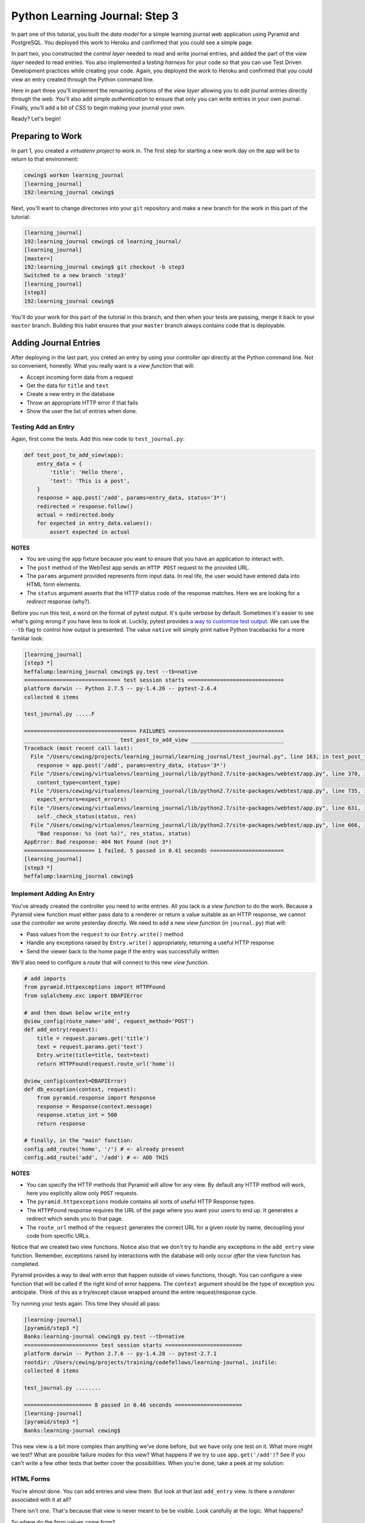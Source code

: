 *******************************
Python Learning Journal: Step 3
*******************************

In part one of this tutorial, you built the *data model* for a simple learning
journal web application using Pyramid and PostgreSQL. You deployed this work to
Heroku and confirmed that you could see a simple page.

In part two, you constructed the *control layer* needed to read and write
journal entries, and added the part of the *view layer* needed to read entries.
You also implemented a *testing harness* for your code so that you can use Test
Driven Development practices while creating your code. Again, you deployed the
work to Heroku and confirmed that you could view an entry created through the
Python command line.

Here in part three you'll implement the remaining portions of the *view layer*
allowing you to edit journal entries directly through the web. You'll also add
simple *authentication* to ensure that only you can write entries in your own
journal. Finally, you'll add a bit of *CSS* to begin making your journal your
own.

Ready?  Let's begin!

Preparing to Work
=================

In part 1, you created a *virtualenv project* to work in.  The first step for
starting a new work day on the app will be to return to that environment:

.. code-block:: bash

    cewing$ workon learning_journal
    [learning_journal]
    192:learning_journal cewing$

Next, you'll want to change directories into your ``git`` repository and make a
new branch for the work in this part of the tutorial:

.. code-block:: bash

    [learning_journal]
    192:learning_journal cewing$ cd learning_journal/
    [learning_journal]
    [master=]
    192:learning_journal cewing$ git checkout -b step3
    Switched to a new branch 'step3'
    [learning_journal]
    [step3]
    192:learning_journal cewing$

You'll do your work for this part of the tutorial in this branch, and then when
your tests are passing, merge it back to your ``master`` branch. Building this
habit ensures that your ``master`` branch always contains code that is
deployable.


Adding Journal Entries
======================

After deploying in the last part, you creted an entry by using your *controller
api* directly at the Python command line. Not so convenient, honestly. What you
really want is a *view function* that will:

* Accept incoming form data from a request
* Get the data for ``title`` and ``text``
* Create a new entry in the database
* Throw an appropriate HTTP error if that fails
* Show the user the list of entries when done.


Testing Add an Entry
--------------------

Again, first come the tests. Add this new code to ``test_journal.py``:

.. code-block:: python

    def test_post_to_add_view(app):
        entry_data = {
            'title': 'Hello there',
            'text': 'This is a post',
        }
        response = app.post('/add', params=entry_data, status='3*')
        redirected = response.follow()
        actual = redirected.body
        for expected in entry_data.values():
            assert expected in actual

**NOTES**

* You are using the ``app`` fixture because you want to ensure that you have an
  application to interact with.
* The ``post`` method of the WebTest ``app`` sends an ``HTTP POST``
  request to the provided URL.
* The ``params`` argument provided represents form input data. In real life, the
  user would have entered data into HTML form elements.
* The ``status`` argument asserts that the HTTP status code of the response
  matches. Here we are looking for a *redirect* response (why?).


Before you run this test, a word on the format of pytest output.  It's quite
verbose by default.  Sometimes it's easier to see what's going wrong if you
have less to look at. Luckily, pytest provides `a way to customize test
output`_.  We can use the ``--tb`` flag to control how output is presented.
The value ``native`` will simply print native Python tracebacks for a more
familiar look:

.. _a way to customize test output: http://pytest.org/latest/usage.html#modifying-python-traceback-printing

.. code-block:: bash

    [learning_journal]
    [step3 *]
    heffalump:learning_journal cewing$ py.test --tb=native
    ============================== test session starts ==============================
    platform darwin -- Python 2.7.5 -- py-1.4.26 -- pytest-2.6.4
    collected 6 items

    test_journal.py .....F

    =================================== FAILURES ====================================
    _____________________________ test_post_to_add_view _____________________________
    Traceback (most recent call last):
      File "/Users/cewing/projects/learning_journal/learning_journal/test_journal.py", line 163, in test_post_to_add_view
        response = app.post('/add', params=entry_data, status='3*')
      File "/Users/cewing/virtualenvs/learning_journal/lib/python2.7/site-packages/webtest/app.py", line 370, in post
        content_type=content_type)
      File "/Users/cewing/virtualenvs/learning_journal/lib/python2.7/site-packages/webtest/app.py", line 735, in _gen_request
        expect_errors=expect_errors)
      File "/Users/cewing/virtualenvs/learning_journal/lib/python2.7/site-packages/webtest/app.py", line 631, in do_request
        self._check_status(status, res)
      File "/Users/cewing/virtualenvs/learning_journal/lib/python2.7/site-packages/webtest/app.py", line 666, in _check_status
        "Bad response: %s (not %s)", res_status, status)
    AppError: Bad response: 404 Not Found (not 3*)
    ====================== 1 failed, 5 passed in 0.41 seconds =======================
    [learning_journal]
    [step3 *]
    heffalump:learning_journal cewing$


Implement Adding An Entry
-------------------------

You've already created the controller you need to write entries. All you lack
is a *view function* to do the work. Because a Pyramid view function must
either pass data to a renderer or return a value suitable as an HTTP response,
we cannot use the *controller* we wrote yesterday directly.  We need to add a
new *view function* (in ``journal.py``) that will:

* Pass values from the ``request`` to our ``Entry.write()`` method
* Handle any exceptions raised by ``Entry.write()`` appropriately, returning a
  useful HTTP response
* Send the viewer back to the home page if the entry was successfully written

We'll also need to configure a *route* that will connect to this new *view
function*.

.. code-block:: python

    # add imports
    from pyramid.httpexceptions import HTTPFound
    from sqlalchemy.exc import DBAPIError

    # and then down below write_entry
    @view_config(route_name='add', request_method='POST')
    def add_entry(request):
        title = request.params.get('title')
        text = request.params.get('text')
        Entry.write(title=title, text=text)
        return HTTPFound(request.route_url('home'))

    @view_config(context=DBAPIError)
    def db_exception(context, request):
        from pyramid.response import Response
        response = Response(context.message)
        response.status_int = 500
        return response

    # finally, in the "main" function:
    config.add_route('home', '/') # <- already present
    config.add_route('add', '/add') # <- ADD THIS


**NOTES**

* You can specify the HTTP methods that Pyramid will allow for any view. By
  default any HTTP method will work, here you explicitly allow only ``POST``
  requests.
* The ``pyramid.httpexceptions`` module contains all sorts of useful HTTP
  Response types.
* The ``HTTPFound`` response requires the URL of the page where you want your
  users to end up. It generates a redirect which sends you to that page.
* The ``route_url`` method of the ``request`` generates the correct URL for a
  given *route* by name, decoupling your code from specific URLs.

Notice that we created two view functions. Notice also that we don't try to
handle any exceptions in the ``add_entry`` view function. Remember, exceptions
raised by interactions with the database will only occur *after* the view
function has completed.

Pyramid provides a way to deal with error that happen outside of views
functions, though. You can configure a view function that will be called if the
right kind of error happens. The ``context`` argument should be the type of
exception you anticipate. Think of this as a try/except clause wrapped around
the entire request/response cycle.

Try running your tests again.  This time they should all pass:

.. code-block:: bash

    [learning-journal]
    [pyramid/step3 *]
    Banks:learning-journal cewing$ py.test --tb=native
    ======================= test session starts ========================
    platform darwin -- Python 2.7.6 -- py-1.4.28 -- pytest-2.7.1
    rootdir: /Users/cewing/projects/training/codefellows/learning-journal, inifile:
    collected 8 items

    test_journal.py ........

    ===================== 8 passed in 0.46 seconds =====================
    [learning-journal]
    [pyramid/step3 *]
    Banks:learning-journal cewing$

This new view is a bit more complex than anything we've done before, but we
have only one test on it.  What more might we test? What are possible failure
modes for this view?  What happens if we try to use ``app.get('/add')``?  See
if you can't write a few other tests that better cover the possibilities. When
you're done, take a peek at my solution:

.. hidden-code-block:: python
    :label: Peek At A Solution

    def test_add_no_params(app):
        response = app.post('/add', status=500)
        assert 'IntegrityError' in response.body


HTML Forms
----------

You're almost done. You can add entries and view them. But look at that last
``add_entry`` view. Is there a *renderer* associated with it at all?

There isn't one. That's because that view is never meant to be be visible.
Look carefully at the logic. What happens?

So where do the form values come from?

There's only one visible page in your app so far. Why not add a form there?
Open ``list.jinja2`` and add the following code:

.. code-block:: jinja

    {% block body %}  <!-- already there -->
    <aside>
    <form action="{{ request.route_url('add') }}" method="POST" class="add_entry">
      <div class="field">
        <label for="title">Title</label>
        <input type="text" size="30" name="title" id="title"/>
      </div>
      <div class="field">
        <label for="text">Text</label>
        <textarea name="text" id="text" rows="5" cols="80"></textarea>
      </div>
      <div class="control_row">
        <input type="submit" value="Share" name="Share"/>
      </div>
    </form>
    </aside>
    <h2>Entries</h2>  <!-- already there -->

**NOTES**

* The pyramid_jinja2 *renderer* provides access to the ``request`` instance.
  You can use the same ``route_url`` method in a jinja2 template to create URLs
  for form submission, links and so on.
* You can use the ``method`` attribute of a ``<form>`` tag to determine what
  HTTP method will be used when the form is submitted.
* You use the HTML5 ``<aside>`` tag to indicate that the form is not part of
  the main content of this page.

And that's it.  Your app is now finished (for now, at least). Start the app on
your local machine and make an entry or two to try it out:

.. code-block:: bash

    learning_journal]
    [step3 *]
    heffalump:learning_journal cewing$ python journal.py
    serving on http://0.0.0.0:5000

When you're done testing it, use ``^C`` to quit.

.. note::

    For your mockups, you were asked to create a page for making new entries.
    How might you incorporate that page into your application?


Controlling Access
==================

One thing you may have noticed while testing your app in a browser is that you
did not have to log in. Convenient, but not really all that safe. Knowing the
kind of place the internet is, you probably don't want to allow just anyone to
post journal entries in your journal.

The process of verifying the identity of a user visiting your website is called
**authentication** (AuthN for short). The closely related, but different
process of determining what *rights* an authenticated user has in your website
is called **authorization** (AuthZ).

Next, you'll be adding *authentication* and *authorization* to your journal.
This will allow you to display entries to the general public while reserving
the ability to write new entries to a known user (you).

Storing a User
--------------

You could implement an entire database table for the purpose of storing your
user information, but really that's overkill for a system that only has one
user. You should never implement more code than you need.

So how can you solve the problem of storing the data needed to authenticate a
user?

How about *configuration*?

Add the following lines to ``journal.py`` in the "main" function:

.. code-block:: python

    # this configuratin setting is already there
    settings['debug_all'] = debug
    # add these:
    settings['auth.username'] = os.environ.get('AUTH_USERNAME', 'admin')
    settings['auth.password'] = os.environ.get('AUTH_PASSWORD', 'secret')

After this, your app will have configuration settings that represent the
*username* and *password* for your administrative user.

Because you are using the same pattern for this configuration as for the
database connection string, you'll be able to use *Environment Variables* on
your Heroku machine to store the username and password for your live site in a
reasonably secure fashion.

And when you are working locally, developing your app, you've got a nice,
simple fallback mechanism.


Configuring AuthN/AuthZ
-----------------------

To *authenticate* a user, the most basic pattern is to confirm a username and
password. In general the steps are to:

* accept a username and password as arguments
* raise an appropriate error if either is missing
* raise an appropriate error if they cannot be confirmed to be correct
* persist the fact that the user is authenticated

HTTP is a **stateless** protocol.  That means that no individual request can
know anything about any other request. So how do you accomplish that fourth
goal?  The usual method is to send an encrypted *cookie* back to the user in an
HTTP response. This cookie is saved and re-transmitted to the server with each
successive request. This gets around the *stateless* nature of HTTP by sending
the required information back and forth.

In the Pyramid web framework, control of the process of *authentication* is
given to a class that implements the attributes and methods of an
**Authentication Policy**.  There are a few of these policies made available in
the `pyramid.authentication`_ package.

.. _pyramid.authentication: http://docs.pylonsproject.org/docs/pyramid/en/latest/api/authentication.html

For our authentication policy we'll be using the
``AuthTktAuthenticationPolicy``. This policy issues an encrypted,
`specially formatted cookie`_ to the user's browser. Whenever a new request
comes in, Pyramid unencrypts the cookie and establishes the identity of the
user from the data it contains.

.. _specially formatted cookie: http://stackoverflow.com/questions/1844623/what-is-the-auth-tkt-cookie-format

To set up this policy, we need to add some new configuration to our
application. In ``journal.py`` make the following changes:

.. code-block:: python

    # at the top, add a new import
    from pyramid.authentication import AuthTktAuthenticationPolicy

    # then in the "main" function add this
    def main():
        # ... the first four lines are already there
        if not os.environ.get('TESTING', False):
            # only bind the session if we are not testing
            engine = sa.create_engine(DATABASE_URL)
            DBSession.configure(bind=engine)
        # add a secret value for auth tkt signing
        auth_secret = os.environ.get('JOURNAL_AUTH_SECRET', 'itsaseekrit')
        # and add a new value to the constructor for our Configurator:
        config = Configurator(
            settings=settings,
            authentication_policy=AuthTktAuthenticationPolicy(
                secret=auth_secret,
                hashalg='sha512'
            ),
        )

Once you know *who* someone is, you will also want to know *what rights* they
should be given in your website. Pyramid provides for this through an
**Authorization Policy**. There is a version of such a policy made available in
the `pyramid.authorization`_ package. It's called the
``ACLAuthorizationPolicy`` and it works by allowing you to specify permissions
that should be granted or denied to certain *principals*.

.. _pyramid.authorization: http://docs.pylonsproject.org/docs/pyramid/en/latest/api/authorization.html

To enable this policy we'll again need to update our configuration. Return to
``journal.py`` and the ``main`` function:

.. code-block:: python

    # add an import at the top of the file:
    from pyramid.authorization import ACLAuthorizationPolicy

    # and update our Configurator constructor like so:
    def main():
        # ...
        config = Configurator(
            settings=settings,
            authentication_policy=AuthTktAuthenticationPolicy(
                secret=auth_secret,
                hashalg='sha512'
            ),
            authorization_policy=ACLAuthorizationPolicy(),
        )


Testing Login
-------------

Before we implement login, we'll want to write some tests to cover what we want
to have happen. For login, remember, the steps are:

* accept a username and password from an incoming ``request``
* raise an appropriate error if either is missing
* raise an appropriate error if they cannot be confirmed to be correct

We'll need to have a fixture that provides a request with the proper settings
to verify a username and password. We can reproduce that from the configuration
in our ``main`` function.  In ``test_journal.py`` add the following:

.. code-block:: python

    # add an import at the top
    from pyramid import testing

    # and add a new fixture
    @pytest.fixture(scope='function')
    def auth_req(request):
        settings = {
            'auth.username': 'admin',
            'auth.password': 'secret',
        }
        testing.setUp(settings=settings)
        req = testing.DummyRequest()

        def cleanup():
            testing.tearDown()

        request.addfinalizer(cleanup)

        return req

**NOTES**

* The keys to our settings dictionary match those we use in the real
  configuration of our application
* The ``setUp`` function from `pyramid.testing`_ provides the setup needed to
  make a ``DummyRequest`` act like a real one.
* The ``tearDown`` function reverses that process for good test isolation.
* The request we return will behave like a real request in that it will provide
  access to the settings we generated.

.. _pyramid.testing: http://docs.pylonsproject.org/docs/pyramid/en/latest/api/testing.html

Next, we write a few tests that use our new fixture:

.. code-block:: python

    def test_do_login_success(auth_req):
        from journal import do_login
        auth_req.params = {'username': 'admin', 'password': 'secret'}
        assert do_login(auth_req)


    def test_do_login_bad_pass(auth_req):
        from journal import do_login
        auth_req.params = {'username': 'admin', 'password': 'wrong'}
        assert not do_login(auth_req)


    def test_do_login_bad_user(auth_req):
        from journal import do_login
        auth_req.params = {'username': 'bad', 'password': 'secret'}
        assert not do_login(auth_req)


    def test_do_login_missing_params(auth_req):
        from journal import do_login
        for params in ({'username': 'admin'}, {'password': 'secret'}):
            auth_req.params = params
            with pytest.raises(ValueError):
                do_login(auth_req)


Run your tests, and you should see that they fail:

.. code-block:: bash

    [learning-journal]
    [pyramid/step3]
    Banks:learning-journal cewing$ py.test --tb=native
    ======================= test session starts ========================
    platform darwin -- Python 2.7.6 -- py-1.4.28 -- pytest-2.7.1
    rootdir: /Users/cewing/projects/training/codefellows/learning-journal, inifile:
    collected 13 items

    test_journal.py .........FFFF

    ============================= FAILURES =============================
    ______________________ test_do_login_success _______________________
    Traceback (most recent call last):
      File "/Users/cewing/projects/training/codefellows/learning-journal/test_journal.py", line 174, in test_do_login_success
        from journal import do_login
    ImportError: cannot import name do_login
    ______________________ test_do_login_bad_pass ______________________
    Traceback (most recent call last):
      File "/Users/cewing/projects/training/codefellows/learning-journal/test_journal.py", line 180, in test_do_login_bad_pass
        from journal import do_login
    ImportError: cannot import name do_login
    ______________________ test_do_login_bad_user ______________________
    Traceback (most recent call last):
      File "/Users/cewing/projects/training/codefellows/learning-journal/test_journal.py", line 186, in test_do_login_bad_user
        from journal import do_login
    ImportError: cannot import name do_login
    ___________________ test_do_login_missing_params ___________________
    Traceback (most recent call last):
      File "/Users/cewing/projects/training/codefellows/learning-journal/test_journal.py", line 192, in test_do_login_missing_params
        from journal import do_login
    ImportError: cannot import name do_login
    ================ 4 failed, 9 passed in 0.95 seconds ================
    [learning-journal]
    [pyramid/step3 *]
    Banks:learning-journal cewing$

Now, we need to implement the ``do_login`` function. Back in ``journal.py`` add
the following:

.. code-block:: python

    def do_login(request):
        username = request.params.get('username', None)
        password = request.params.get('password', None)
        if not (username and password):
            raise ValueError('both username and password are required')

        settings = request.registry.settings
        if username == settings.get('auth.username', ''):
            if password == settings.get('auth.password', ''):
                return True
        return False

**NOTES**

* Do not distinguish between a bad password and a bad username. To do so is to
  leak sensitive information.
* You can always get hold of the settings for your application from
  ``request.registry.settings``

Try running your tests again to see if they work:

.. code-block:: bash

    [learning-journal]
    [pyramid/step3 *]
    Banks:learning-journal cewing$ py.test --tb=native
    ======================= test session starts ========================
    platform darwin -- Python 2.7.6 -- py-1.4.28 -- pytest-2.7.1
    rootdir: /Users/cewing/projects/training/codefellows/learning-journal, inifile:
    collected 13 items

    test_journal.py .............

    ==================== 13 passed in 0.48 seconds =====================
    [learning-journal]
    [pyramid/step3 *]
    Banks:learning-journal cewing$


Security
--------

Now you have a way to authenticate a user, but there's still something a bit
problematic here.

Notice that in your ``do_login`` function you compare the password received from the
user directly against the one stored:

.. code-block:: python

    if password == settings.get('auth.password', ''):

This implies that the password you have stored on the server is in plain text.
**THIS IS A TERRIBLE IDEA**. Even when using environment variables to store a
password, plain text should never be an option.

For clarity:

**NEVER EVER EVER STORE PLAIN TEXT PASSWORDS IN ANY FORMAT ANYWHERE**

Instead, you should be hashing passwords for storage using a secure, one-way
algorithm, and comparing that value against the hash of the value the user
provides.

Python comes with a number of reasonable hashing algorithms, but I suggest
instead using an external library called `cryptacular`_. It provides
implementations of a couple of hashing algorithms, with a single unified
interface for interacting with them.

.. _cryptacular: https://pypi.python.org/pypi/cryptacular/

Start by installing the library in your virtual environment for this project:

.. code-block:: bash

    [learning_journal]
    [step3 *]
    heffalump:learning_journal cewing$ pip install cryptacular
    Downloading/unpacking cryptacular
    ...

    Successfully installed cryptacular pbkdf2
    Cleaning up...
    [learning_journal]
    [step3 *]
    heffalump:learning_journal cewing$

Next, you'll upgrade how you calculate the password in ``main`` in
``journal.py``:

.. code-block:: python

    # at the top, add a new import
    from cryptacular.bcrypt import BCRYPTPasswordManager

    # then update the AUTH_PASSWORD config setting:
    def main():
        # ...
        settings['auth.username'] = os.environ.get('AUTH_USERNAME', 'admin')
        manager = BCRYPTPasswordManager()
        settings['auth.password'] = os.environ.get(
            'AUTH_PASSWORD', manager.encode('secret')
        )

**NOTES**

* You import the manager you want from one of the cryptacular modules
  (``bcrypt`` or ``pbkdf2``)
* Then you instantiate a manager instance
* Finally, you call the ``encode`` method of the manager instance to encrypt
  the value you pass in.

Finally, repeat that process for the settings you create for your ``auth_req``
fixture in ``test_journal.py``:

.. code-block:: python

    # the import
    from cryptacular.bcrypt import BCRYPTPasswordManager

    # and the fixture:
    @pytest.fixture(scope='function')
    def auth_req(request):
        manager = BCRYPTPasswordManager()
        settings = {
            'auth.username': 'admin',
            'auth.password': manager.encode('secret'),
        }
        # ...

If you run your tests at this point, you'll see that the successful login test
will now fail:

.. code-block:: bash

    [learning-journal]
    [pyramid/step3 *]
    Banks:learning-journal cewing$ py.test --tb=native
    ======================= test session starts ========================
    platform darwin -- Python 2.7.6 -- py-1.4.28 -- pytest-2.7.1
    rootdir: /Users/cewing/projects/training/codefellows/learning-journal, inifile:
    collected 13 items

    test_journal.py .........F...

    ============================= FAILURES =============================
    ______________________ test_do_login_success _______________________
    Traceback (most recent call last):
      File "/Users/cewing/projects/training/codefellows/learning-journal/test_journal.py", line 178, in test_do_login_success
        assert do_login(auth_req)
    AssertionError: assert <function do_login at 0x10f7cdaa0>(<pyramid.testing.DummyRequest object at 0x11020b3d0>)
    =============== 1 failed, 12 passed in 1.00 seconds ================
    [learning-journal]
    [pyramid/step3 *]
    Banks:learning-journal cewing$

To fix the failure, we have to update the ``do_login`` function we wrote in
``journal.py`` before:

.. code-block:: python

    def do_login(request):
        username = request.params.get('username', None)
        password = request.params.get('password', None)
        if not (username and password):
            raise ValueError('both username and password are required')

        settings = request.registry.settings
        # below here is changed
        manager = BCRYPTPasswordManager()
        if username == settings.get('auth.username', ''):
            hashed = settings.get('auth.password', '')
            return manager.check(hashed, password)

**NOTES**

* ``manager.check`` is the other half of the cryptacular manager API
* The first argument is the hashed value (stored in our settings), the second
  is the open value passed in from the request
* The method returns ``True`` if they match, and ``False`` if not.

Now try that test again:

.. code-block:: bash

    [learning-journal]
    [pyramid/step3 *]
    Banks:learning-journal cewing$ py.test --tb=native
    ======================= test session starts ========================
    platform darwin -- Python 2.7.6 -- py-1.4.28 -- pytest-2.7.1
    rootdir: /Users/cewing/projects/training/codefellows/learning-journal, inifile:
    collected 13 items

    test_journal.py .............

    ==================== 13 passed in 1.10 seconds =====================
    [learning-journal]
    [pyramid/step3 *]
    Banks:learning-journal cewing$

Sweeeeeet!

Finally, to ensure this works on Heroku as well, freeze your new requirement:

.. code-block:: bash

    [learning_journal]
    [step3 *]
    heffalump:learning_journal cewing$ pip freeze > requirements.txt

Now, go ahead and commit your changes to git with a good message about what
you've done and why.


Implement a Front-End
---------------------

Next, you'll need to provide *view functions* and *renderers* that will allow a
user to log in and log out. Start with the login *view function*. This should:


* Load a form with username and password inputs on any GET request
* Verify the username and password from the ``request`` are correct (on
  ``POST``).
* Provide error feedback if either value is not correct (or missing).
* Create the appropriate auth_tkt cookies if authentication succeeds
* Redirect to the journal home page if authentication succeeds

Moreover, you'll want to update the journal home page to only show the form for
adding entries if the user is logged in.

Start with tests.  In ``test_journal.py`` add the following:

.. code-block:: python

    INPUT_BTN = '<input type="submit" value="Share" name="Share"/>'


    def login_helper(username, password, app):
        """encapsulate app login for reuse in tests

        Accept all status codes so that we can make assertions in tests
        """
        login_data = {'username': username, 'password': password}
        return app.post('/login', params=login_data, status='*')


    def test_start_as_anonymous(app):
        response = app.get('/', status=200)
        actual = response.body
        assert INPUT_BTN not in actual


    def test_login_success(app):
        username, password = ('admin', 'secret')
        redirect = login_helper(username, password, app)
        assert redirect.status_code == 302
        response = redirect.follow()
        assert response.status_code == 200
        actual = response.body
        assert INPUT_BTN in actual


    def test_login_fails(app):
        username, password = ('admin', 'wrong')
        response = login_helper(username, password, app)
        assert response.status_code == 200
        actual = response.body
        assert "Login Failed" in actual
        assert INPUT_BTN not in actual

If you run your tests now, you'll see three failures:

.. code-block:: bash

    [learning-journal]
    [pyramid/step3 *]
    Banks:learning-journal cewing$ py.test --tb=native -q
    .............FFF
    ============================= FAILURES =============================
    _____________________ test_start_as_anonymous ______________________
    Traceback (most recent call last):
      File "/Users/cewing/projects/training/codefellows/learning-journal/test_journal.py", line 216, in test_start_as_anonymous
        assert INPUT_BTN not in actual
    AssertionError: assert '<input type...me="Share"/>' not in '<!DOCTYPE ht...dy>\n</html>'
      Detailed information truncated, use "-vv" to show
    ________________________ test_login_success ________________________
    Traceback (most recent call last):
      File "/Users/cewing/projects/training/codefellows/learning-journal/test_journal.py", line 222, in test_login_success
        assert redirect.status_code == 302
    AssertionError: assert 404 == 302
     +  where 404 = <404 Not Found text/plain body="404 Not F...\n\n"/397>.status_code
    _________________________ test_login_fails _________________________
    Traceback (most recent call last):
      File "/Users/cewing/projects/training/codefellows/learning-journal/test_journal.py", line 232, in test_login_fails
        assert response.status_code == 200
    AssertionError: assert 404 == 200
     +  where 404 = <404 Not Found text/plain body="404 Not F...\n\n"/397>.status_code
    3 failed, 13 passed in 1.38 seconds
    [learning-journal]
    [pyramid/step3 *]
    Banks:learning-journal cewing$

Fix these one at a time.  First, ensure that the form for adding an entry does
not appear when you are not logged in.  Add the following to
``list.jinja2``:

.. code-block:: jinja

    {% if request.authenticated_userid %} <!-- ADD THIS LINE -->
    <aside>
    <form action="{{ request_url('add') }}" method="POST" class="add_entry">
      ...
    </form>
    </aside>
    {% endif %} <!-- AND THIS ONE -->


**NOTES**

* The ``authenticated_userid`` attribute of the Pyramid ``request`` will return
  the verified userid of the authenticated user if one exists.
* If authentication is not configured, or there is no authenticated user, it
  returns ``None``

Re-run your tests:

.. code-block:: bash

    [learning-journal]
    [pyramid/step3 *]
    Banks:learning-journal cewing$ py.test --tb=native -q
    ..............FF
    ============================= FAILURES =============================
    ________________________ test_login_success ________________________
    Traceback (most recent call last):
      File "/Users/cewing/projects/training/codefellows/learning-journal/test_journal.py", line 222, in test_login_success
        assert redirect.status_code == 302
    AssertionError: assert 404 == 302
     +  where 404 = <404 Not Found text/plain body="404 Not F...\n\n"/397>.status_code
    _________________________ test_login_fails _________________________
    Traceback (most recent call last):
      File "/Users/cewing/projects/training/codefellows/learning-journal/test_journal.py", line 232, in test_login_fails
        assert response.status_code == 200
    AssertionError: assert 404 == 200
     +  where 404 = <404 Not Found text/plain body="404 Not F...\n\n"/397>.status_code
    2 failed, 14 passed in 1.33 seconds
    [learning-journal]
    [pyramid/step3 *]
    Banks:learning-journal cewing$

Great, that first failure is fixed.

Next you'll implement the login *view function* to fix the remaining two
failures. Remember the requirements from above:

* Load a form with username and password inputs on any GET request
* Verify the username and password from the ``request`` are correct (on
  ``POST``).
* Provide error feedback if either value is not correct (or missing).
* Create the appropriate auth_tkt cookies if authentication succeeds
* Redirect to the journal home page if authentication succeeds

Try implementing this on your own in ``journal.py``.  You'll need to read a bit
about the authentication API functions in Pyramid's `security API`_ to do the
job right.

.. _security API: http://docs.pylonsproject.org/docs/pyramid/en/latest/api/security.html

.. hidden-code-block:: python
    :label: Peek At A Solution

    # add imports at the top
    from pyramid.security import remember, forget

    @view_config(route_name='login', renderer="templates/login.jinja2")
    def login(request):
        """authenticate a user by username/password"""
        username = request.params.get('username', '')
        error = ''
        if request.method == 'POST':
            error = "Login Failed"
            authenticated = False
            try:
                authenticated = do_login(request)
            except ValueError as e:
                error = str(e)

            if authenticated:
                headers = remember(request, username)
                return HTTPFound(request.route_url('home'), headers=headers)

        return {'error': error, 'username': username}

    # add configuration to main:
    def main():
        # ...
        config.add_route('login', '/login')

**NOTES**

* Any form that changes application state should only be processed on a
  ``POST`` request.
* On a simple ``GET`` just render the empty form
* On error, the login form is rendered again, passing the error to the user.
* The ``remember`` function from the ``pyramid.security`` module produces a set
  of headers suitable for creating the appropriate cookies for persisting
  authentication. You are responsible for setting those headers on your
  response.

In order for this view to work, you'll need also to have a ``login.jinja2``
template. Add a new file by that name to your ``templates`` directory and write
the following to the new file:

.. code-block:: jinja

    {% extends "base.jinja2" %}
    {% block body %}
      <h2>Login</h2>
      {% if error -%}
      <p class="error"><strong>Error</strong>: {{ error }}
      {%- endif %}
      <form action="{{ request.route_url('login') }}" method="POST">
        <div class="field">
          <label for="username">Username</label>
          <input type="text" name="username" id="username"/>
        </div>
        <div class="field">
          <label for="password">Password</label>
          <input type="password" name="password" id="password"/>
        </div>
        <div class="control_row">
          <input type="submit" name="Login" value="Login"/>
        </div>
      </form>
    {% endblock %}

You should now be able to run your tests and see them all pass:

.. code-block:: bash

    [learning-journal]
    [pyramid/step3 *]
    Banks:learning-journal cewing$ py.test --tb=native
    ======================= test session starts ========================
    platform darwin -- Python 2.7.6 -- py-1.4.28 -- pytest-2.7.1
    rootdir: /Users/cewing/projects/training/codefellows/learning-journal, inifile:
    collected 16 items

    test_journal.py ................

    ==================== 16 passed in 1.46 seconds =====================
    [learning-journal]
    [pyramid/step3 *]
    Banks:learning-journal cewing$


Logging Out
-----------

Logout is a much simpler prospect.  Just one simple view.  It should:

* Remove any authentication data using pyramid's security API.
* redirect the user back to the journal home page

Start with a test in ``test_journal.py``:

.. code-block:: python

    def test_logout(app):
        # re-use existing code to ensure we are logged in when we begin
        test_login_success(app)
        redirect = app.get('/logout', status="3*")
        response = redirect.follow()
        assert response.status_code == 200
        actual = response.body
        assert INPUT_BTN not in actual

Run your test to see it fail:

.. code-block:: bash

    [learning-journal]
    [pyramid/step3 *]
    Banks:learning-journal cewing$ py.test --tb=native
    ======================= test session starts ========================
    platform darwin -- Python 2.7.6 -- py-1.4.28 -- pytest-2.7.1
    rootdir: /Users/cewing/projects/training/codefellows/learning-journal, inifile:
    collected 17 items

    test_journal.py ................F

    ============================= FAILURES =============================
    ___________________________ test_logout ____________________________
    Traceback (most recent call last):
      File "/Users/cewing/projects/training/codefellows/learning-journal/test_journal.py", line 241, in test_logout
        redirect = app.get('/logout', status="3*")
      File "/Users/cewing/.virtualenvs/learning-journal/lib/python2.7/site-packages/webtest/app.py", line 322, in get
        expect_errors=expect_errors)
      File "/Users/cewing/.virtualenvs/learning-journal/lib/python2.7/site-packages/webtest/app.py", line 631, in do_request
        self._check_status(status, res)
      File "/Users/cewing/.virtualenvs/learning-journal/lib/python2.7/site-packages/webtest/app.py", line 666, in _check_status
        "Bad response: %s (not %s)", res_status, status)
    AppError: Bad response: 404 Not Found (not 3*)
    =============== 1 failed, 16 passed in 1.66 seconds ================
    [learning-journal]
    [pyramid/step3 *]
    Banks:learning-journal cewing$

And then implement the view in ``journal.py``.  Try it on your own:

.. hidden-code-block:: python
    :label: Peek At A Solution

    @view_config(route_name='logout')
    def logout(request):
        headers = forget(request)
        return HTTPFound(request.route_url('home'), headers=headers)

    # and configure a route in main:
    def main():
        # ...
        config.add_route('logout', '/logout')

And the tests will pass:

.. code-block:: bash

    [learning-journal]
    [pyramid/step3 *]
    Banks:learning-journal cewing$ py.test --tb=native
    ======================= test session starts ========================
    platform darwin -- Python 2.7.6 -- py-1.4.28 -- pytest-2.7.1
    rootdir: /Users/cewing/projects/training/codefellows/learning-journal, inifile:
    collected 17 items

    test_journal.py .................

    ==================== 17 passed in 1.62 seconds =====================
    [learning-journal]
    [pyramid/step3 *]
    Banks:learning-journal cewing$

Moving Around
-------------

Finally, though you now have views that can log you in and out, there is no way
for you to get to them without just typing the URLs in your browser. You should
add some UI in the page that lets you move around easily.

Open ``base.jinja2`` and add the following:

.. code-block:: jinja

    <header> <!-- this is already in the file -->
      <aside id="user-controls">
        <ul>
        {% if not request.authenticated_userid %}
          <li><a href="{{ request.route_url('login') }}">log in</a></li>
        {% else %}
          <li><a href="{{ request.route_url('logout') }}">log out</a></li>
        {% endif %}
        </ul>
      </aside>
      <nav> <!-- so is this -->

At this point you should be able to start up the app, log in through your
browser, add an entry or two and then log back out.  Try it:

.. code-block:: bash

    [learning_journal]
    [step3 *]
    heffalump:learning_journal cewing$ python journal.py
    serving on http://0.0.0.0:5000


Adding Style
============

Great.  That worked.  Not very nice looking though, is it.

The last step is to add a minimal CSS stylesheet that will help out a bit.

Most web frameworks provide a mechanism for serving what they call **static
files**. These types of files include javascript, CSS and images needed for the
look-and-feel of the site.

In Pyramid, we serve these files using a `static view`_ that you can add to
configuration. You have to tell Pyramid two things:

* The *name* that will be in URLs that should look for assets using this view
* the *path* where the folder will be that will hold assets for this view

.. _static view: http://docs.pylonsproject.org/docs/pyramid/en/latest/api/config.html#pyramid.config.Configurator.add_static_view

Let's start by adding a *static view* to our application's configuration:

.. code-block:: python

    # at the top, below imports, add this line
    HERE = os.path.dirname(os.path.abspath(__file__))

    # in the "main" function:
    def main():
        # ...
        # this line is already present
        config.include('pyramid_jinja2')
        # ADD THIS
        config.add_static_view('static', os.path.join(HERE, 'static'))

**NOTES**

* Use the ``__file__`` global special attribute to get the Python object
  corresponding to the current code file.
* The ``os.path`` module contains many useful functions for dealing with
  filesystem locations.
* Our static view will look for a directory called ``static`` adjacent to the
  ``journal.py`` file.

Go ahead and create a new directory, called ``static`` right in your repository
root, next to the ``journal.py`` file and the ``templates`` directory.

Inside that directory, add a new file called ``style.css`` and add the
following structural CSS rules:

.. code-block:: css

    body{
        color:#111;
        padding:0;
        margin:0}
    header{
        margin:0;
        padding:0 0.75em;
        width:100%;}
    header:after{
        content:"";
        display:table;
        clear:both;}
    header a{
        text-decoration:none}
    header aside{
        float:right;
        text-align:right;
        padding-right:0.75em}
    header ul{
        list-style:none;
        list-style-type:none;
        display:inline-block}
    header ul li{
        margin:0 0.25em 0 0}
    header ul li a{
        padding:0;
        display:inline-block}
    main{padding:0 0.75em 1em}
    main:after{
        content:"";
        display:table;
        clear:both}
    main article{
        margin-bottom:1em;
        padding-left:0.5em}
    main article h3{margin-top:0}
    main article .entry_body{
        margin:0.5em}
    main aside{float:right}
    main aside .field{
        margin-bottom:1em}
    main aside .field input,
    main aside .field label,
    main aside .field textarea{
        vertical-align:top}
    main aside .field label{
        display:inline-block;
        width:15%;
        padding-top:2px}
    main aside .field input,
    main aside .field textarea{
        width:83%}
    main aside .control_row input{
        margin-left:16%}

Finally, you'll need to tell ``base.jinja2`` to look for this new stylesheet:

.. code-block:: jinja

    <head>
      <meta charset="utf-8">
      <title>Python Learning Journal</title>
      <!--[if lt IE 9]>
      <script src="http://html5shiv.googlecode.com/svn/trunk/html5.js"></script>
      <![endif]-->

      <!-- ADD THE FOLLOWING LINE ONLY -->
      <link href="/static/style.css" rel="stylesheet" type="text/css">
    </head>

Now, if you go ahead and reload your journal in your browser, you should see
something like this:

.. image:: /_static/lj-final.png
    :width: 90%

And that, my friends, is a complete journal app in three steps!

Deploying Your Work
===================

The final reward for all this hard work is to see your app running live.

Repeat the steps you performed for the previous assignment to submit your work
and prepare for deployment. As a reminder, here's the outline:


1. push all local work on the ``step3`` branch up to GitHub
2. create a pull request in your GitHub repository from ``step3`` to
   ``master``
3. copy the URL for that pull request and submit your assignment in Canvas
4. locally, checkout ``master`` and merge your work from ``step2`` (remember,
   this will close your pull request, but that's fine)
5. push master to the heroku remote


That's well and good, but there's a bit more you need to do this time in order
to have full login and session capability on Heroku.

Remember, the username and password for your admin user, and the secret key
needed for using sessions are all supposed to be held in environment variables.
You'll need to set those in order for everything to work as expected.

The Heroku toolbelt provides a tool for setting, getting and unsetting
environment variables. The values are sent to the server via SSH, and so are
safe in transmission.

Use these tools now to set a username for your app:

.. code-block:: bash

    [learning_journal]
    [step3]
    heffalump:learning_journal cewing$ heroku config:set AUTH_USERNAME=cewing
    Setting config vars and restarting fizzy-fairy-1234... done, v8
    ADMIN_USERNAME: cewing
    [learning_journal]
    [step3]
    heffalump:learning_journal cewing$

Next, you'll want to set your password.  Remember that you want it encrypted
using the same algorithm as in your app.  Use python to help. In your terminal,
fire up a Python interpreter:

.. code-block:: bash

    [learning_journal]
    [step3]
    heffalump:learning_journal cewing$ python
    Python 2.7.5 (default, Mar  9 2014, 22:15:05)
    [GCC 4.2.1 Compatible Apple LLVM 5.0 (clang-500.0.68)] on darwin
    Type "help", "copyright", "credits" or "license" for more information.
    >>>

Then, import the hashing algorithm and encrypt your password:

.. code-block:: pycon

    >>> from cryptacular.bcrypt import BCRYPTPasswordManager as manager
    >>> my_password = 'secret password'
    >>> manager().encode(my_password)
    '$2a$10$OnlTBinCMtbCO/PXht60D.ZQj1iZDupI8UYDpoz9R69pHV1Nafx56'
    >>> ^D

Copy that value and then use it to set the environment variable in Heroku
(remember, don't actually use 'secret password' for your password, please):

.. code-block:: bash

    [learning_journal]
    [step3]
    heffalump:learning_journal cewing$ heroku config:set AUTH_PASSWORD='$2a$10$OnlTBinCMtbCO/PXht60D.ZQj1iZDupI8UYDpoz9R69pHV1Nafx56'
    Setting config vars and restarting fizzy-fairy-1234... done, v9
    AUTH_PASSWORD: $2a$10$OnlTBinCMtbCO/PXht60D.ZQj1iZDupI8UYDpoz9R69pHV1Nafx56
    [learning_journal]
    [step3]
    heffalump:learning_journal cewing$

Finally, let's also use Python to set up a really nice, random value for the
secret key you need.  Fire up your interpreter again:

.. code-block:: bash

    [learning_journal]
    [step3]
    heffalump:learning_journal cewing$ python
    Python 2.7.5 (default, Mar  9 2014, 22:15:05)
    [GCC 4.2.1 Compatible Apple LLVM 5.0 (clang-500.0.68)] on darwin
    Type "help", "copyright", "credits" or "license" for more information.
    >>>

Now, use your old friend the ``os`` module to generate 32-byte random strings:

.. code-block:: pycon

    >>> import os
    >>> os.urandom(32)
    '\x1b\x14"=\xce{\xc9\xf9\xb5\x80E\x8d\x88~4\x8a\xc9PW\xec\xab\x08\x81E\xeb=\xd8\x0f\xf5\xf1V\x08'
    >>> ^D

Again, copy that value and use it to set the environment variable in Heroku:

.. code-block:: bash

    [learning_journal]
    [step3]
    heffalump:learning_journal cewing$ heroku config:set JOURNAL_AUTH_SECRET='\x1b\x14"=\xce{\xc9\xf9\xb5\x80E\x8d\x88~4\x8a\xc9PW\xec\xab\x08\x81E\xeb=\xd8\x0f\xf5\xf1V\x08'
    Setting config vars and restarting fizzy-fairy-1234... done, v10
    JOURNAL_SESSION_SECRET: \x1b\x14"=\xce{\xc9\xf9\xb5\x80E\x8d\x88~4\x8a\xc9PW\xec\xab\x08\x81E\xeb=\xd8\x0f\xf5\xf1V\x08
    [learning_journal]
    [step3]
    heffalump:learning_journal cewing$

Finally, make sure your app has the proper values available by stopping and
restarting it:

.. code-block:: bash

    [learning_journal]
    [master]
    heffalump:learning_journal cewing$ heroku scale web=0
    Scaling dynos... done, now running web at 0:1X.
    [learning_journal]
    [master]
    heffalump:learning_journal cewing$ heroku scale web=1
    Scaling dynos... done, now running web at 1:1X.
    [learning_journal]
    [master]
    heffalump:learning_journal cewing$


Point DNS at Heroku
-------------------

Now that your app is ready, you should go ahead and point a real domain at it.

Use your DNS provider to set up a nice name.  I used
``pyjournal.crisewing.com``.

Once you've chosen and set up a good domain name,
`follow the instructions here`_ to set up a custom subdomain and point it at
your app on Heroku.

.. _follow the instructions here: https://devcenter.heroku.com/articles/custom-domains#custom-subdomains

When you're done, give the worlds DNS servers a few minutes to respond to your
chages (the exact amount of time will depend on your DNS settings) and then
visit your running Python Learning Journal at your very own domain.

When you've finished this final step, take a few moments to write a good entry
about what you have learned over the last few days. It's a great opportunity to
cement your knowledge by writing about it.
